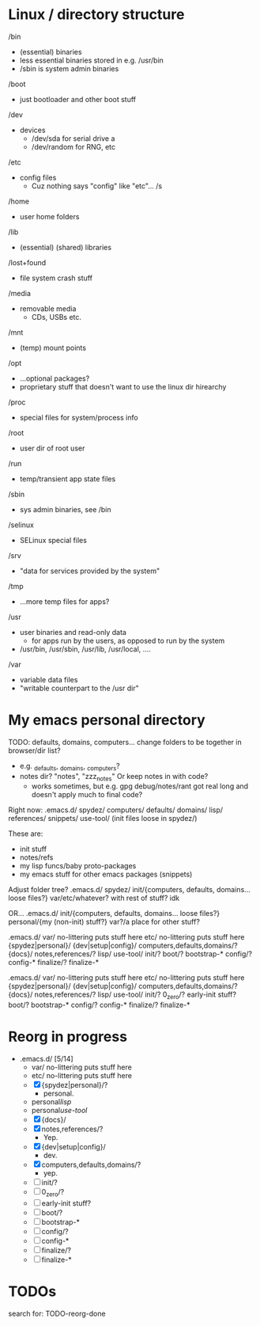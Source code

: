 

* Linux / directory structure
  /bin
    - (essential) binaries
    - less essential binaries stored in e.g. /usr/bin
    - /sbin is system admin binaries
  /boot
    - just bootloader and other boot stuff
  /dev
    - devices
      - /dev/sda for serial drive a
      - /dev/random for RNG, etc
  /etc
    - config files
      - Cuz nothing says "config" like "etc"... /s
  /home
    - user home folders
  /lib
    - (essential) (shared) libraries
  /lost+found
    - file system crash stuff
  /media
    - removable media
      - CDs, USBs etc.
  /mnt
    - (temp) mount points
  /opt
    - ...optional packages?
    - proprietary stuff that doesn't want to use the linux dir hirearchy
  /proc
    - special files for system/process info
  /root
    - user dir of root user
  /run
    - temp/transient app state files
  /sbin
    - sys admin binaries, see /bin
  /selinux
    - SELinux special files
  /srv
    - "data for services provided by the system"
  /tmp
    - ...more temp files for apps?
  /usr
    - user binaries and read-only data
      - for apps run by the users, as opposed to run by the system
    - /usr/bin, /usr/sbin, /usr/lib, /usr/local, ....
  /var
    - variable data files
    - "writable counterpart to the /usr dir"

* My emacs personal directory

TODO: defaults, domains, computers... change folders to be together in browser/dir list?
  - e.g. _defaults, _domains, _computers?
  - notes dir? "notes", "zzz_notes" Or keep notes in with code?
    - works sometimes, but e.g. gpg debug/notes/rant got real long and doesn't apply much to final code?

Right now:
 .emacs.d/
   spydez/
     computers/
     defaults/
     domains/
     lisp/
     references/
     snippets/
     use-tool/
     (init files loose in spydez/)

These are:
  - init stuff
  - notes/refs
  - my lisp funcs/baby proto-packages
  - my emacs stuff for other emacs packages (snippets)

Adjust folder tree?
 .emacs.d/
   spydez/
     init/{computers, defaults, domains... loose files?}
     var/etc/whatever? with rest of stuff? idk

 OR...
 .emacs.d/
   init/{computers, defaults, domains... loose files?}
   personal/{my (non-init) stuff?}
   var?/a place for other stuff?

.emacs.d/
  var/     no-littering puts stuff here
  etc/     no-littering puts stuff here
  {spydez|personal}/
    {dev|setup|config}/
      computers,defaults,domains/?
    {docs}/
      notes,references/?
    lisp/
    use-tool/
    init/?
      boot/?
        bootstrap-*
      config/?
        config-*
      finalize/?
        finalize-*


.emacs.d/
  var/     no-littering puts stuff here
  etc/     no-littering puts stuff here
  {spydez|personal}/
    {dev|setup|config}/
      computers,defaults,domains/?
    {docs}/
      notes,references/?
    lisp/
    use-tool/
    init/?
      0_zero/?
        early-init stuff?
      boot/?
        bootstrap-*
      config/?
        config-*
      finalize/?
        finalize-*

* Reorg in progress

  - .emacs.d/ [5/14]
    - var/     no-littering puts stuff here
    - etc/     no-littering puts stuff here
    - [X] {spydez|personal}/?
      - personal.
    - personal/lisp/
    - personal/use-tool/
    - [X]   {docs}/
    - [X]     notes,references/?
      - Yep.
    - [X]   {dev|setup|config}/
      - dev.
    - [X]     computers,defaults,domains/?
      - yep.
    - [ ]   init/?
    - [ ]     0_zero/?
    - [ ]       early-init stuff?
    - [ ]     boot/?
    - [ ]       bootstrap-*
    - [ ]     config/?
    - [ ]       config-*
    - [ ]     finalize/?
    - [ ]       finalize-*

* TODOs

search for: TODO-reorg-done
